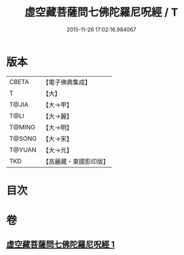 #+TITLE: 虛空藏菩薩問七佛陀羅尼呪經 / T
#+DATE: 2015-11-26 17:02:16.984067
* 版本
 |     CBETA|【電子佛典集成】|
 |         T|【大】     |
 |     T@JIA|【大→甲】   |
 |      T@LI|【大→麗】   |
 |    T@MING|【大→明】   |
 |    T@SONG|【大→宋】   |
 |    T@YUAN|【大→元】   |
 |       TKD|【高麗藏・東國影印版】|

* 目次
* 卷
** [[file:KR6j0563_001.txt][虛空藏菩薩問七佛陀羅尼呪經 1]]
